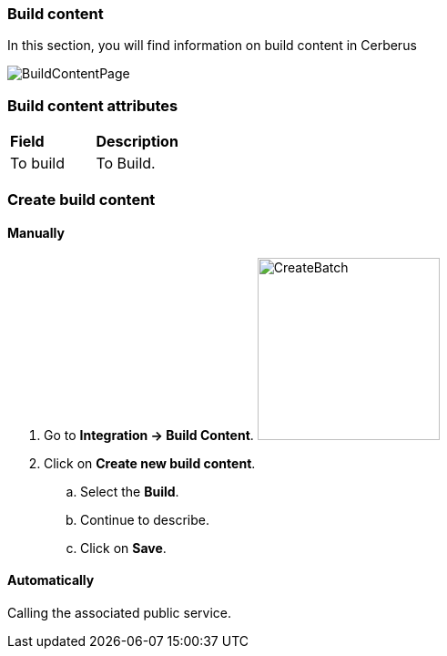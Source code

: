 === Build content

In this section, you will find information on build content in Cerberus

image:buildcontentpage.png[BuildContentPage]

=== Build content attributes
|=== 

| *Field* | *Description*  

| To build | To Build.

|=== 

=== Create build content

==== Manually 

. Go to *[red]#Integration -> Build Content#*. image:buildcontentcreate.png[CreateBatch,200,200,float="right",align="center"]
. Click on *[red]#Create new build content#*.
.. Select the *[red]#Build#*.
.. Continue to describe.
.. Click on *[red]#Save#*.

==== Automatically

Calling the associated public service.